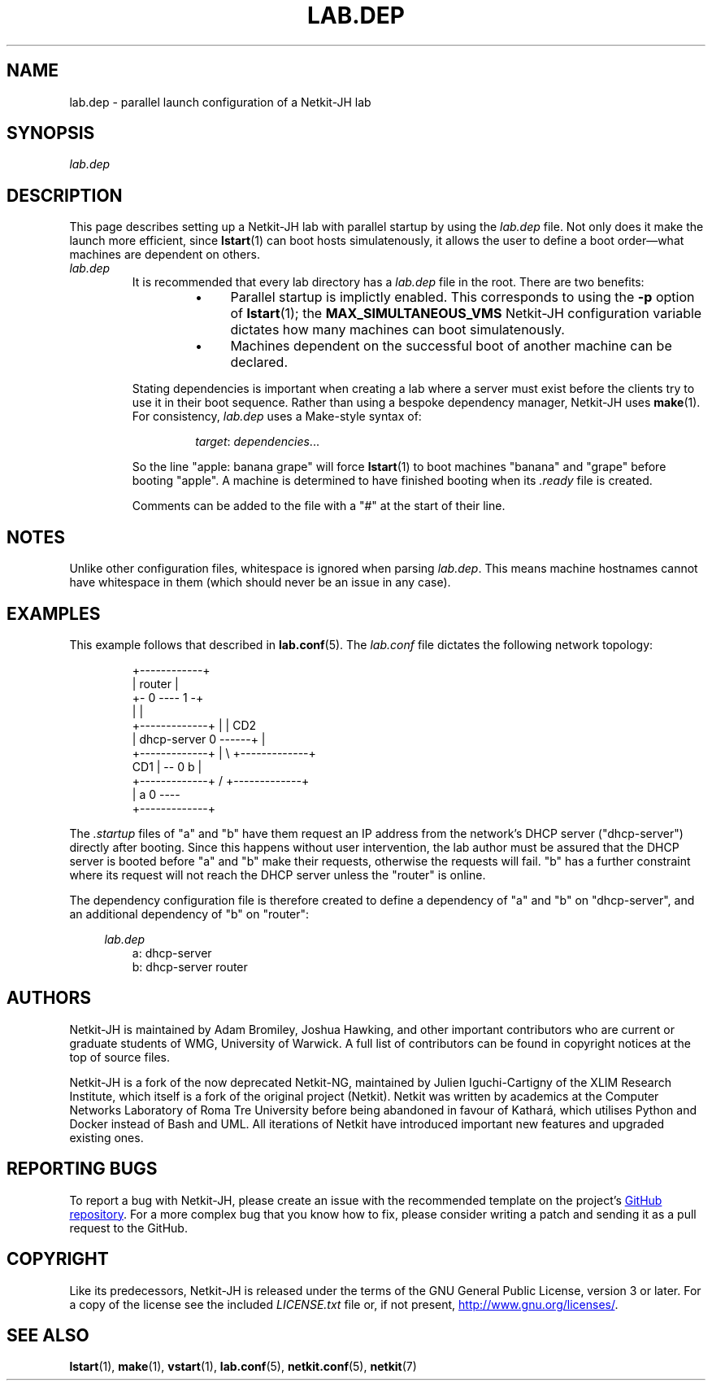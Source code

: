 .TH LAB.DEP 5 2022-09-04 Linux "Netkit-JH Manual"
.SH NAME
lab.dep \- parallel launch configuration of a Netkit-JH lab
.SH SYNOPSIS
.I lab.dep
.SH DESCRIPTION
This page describes setting up a Netkit-JH lab with parallel startup by using
the
.I lab.dep
file.
Not only does it make the launch more efficient, since
.BR lstart (1)
can boot hosts simulatenously, it allows the user to define a boot
order\(emwhat machines are dependent on others.
.TP
.I lab.dep
It is recommended that every lab directory has a
.I lab.dep
file in the root.
There are two benefits:
.RS
.RS
.IP \[bu] 4
Parallel startup is implictly enabled.
This corresponds to using the
.B \-p
option of
.BR lstart (1);
the
.B MAX_SIMULTANEOUS_VMS
Netkit-JH configuration variable dictates how many machines can boot
simulatenously.
.IP \[bu] 4
Machines dependent on the successful boot of another machine can be declared.
.RE
.RE
.IP
Stating dependencies is important when creating a lab where a server must exist
before the clients try to use it in their boot sequence.
Rather than using a bespoke dependency manager, Netkit-JH uses 
.BR make (1).
For consistency,
.I lab.dep
uses a Make-style syntax of:
.RS
.IP
.IR target ": " dependencies ...
.RE
.IP
So the line \(dqapple: banana grape\(dq will force
.BR lstart (1)
to boot machines \(dqbanana\(dq and \(dqgrape\(dq before booting \(dqapple\(dq.
A machine is determined to have finished booting when its
.I .ready
file is created.
.IP
Comments can be added to the file with a \(dq#\(dq at the start of their line.
.SH NOTES
Unlike other configuration files, whitespace is ignored when parsing
.IR lab.dep .
This means machine hostnames cannot have whitespace in them
(which should never be an issue in any case).
.SH EXAMPLES
This example follows that described in
.BR lab.conf (5).
The
.I lab.conf
file dictates the following network topology:
.PP
.RS
.nf
                   +\-\-\-\-\-\-\-\-\-\-\-\-+
                   |   router   |
                   +\- 0 \-\-\-\- 1 \-+
                      |      |
+\-\-\-\-\-\-\-\-\-\-\-\-\-+       |      | CD2
| dhcp\-server 0 \-\-\-\-\-\-+      |
+\-\-\-\-\-\-\-\-\-\-\-\-\-+       |       \\    +\-\-\-\-\-\-\-\-\-\-\-\-\-+
                  CD1 |         \-\- 0      b      |
+\-\-\-\-\-\-\-\-\-\-\-\-\-+      /             +\-\-\-\-\-\-\-\-\-\-\-\-\-+
|      a      0 \-\-\-\-
+\-\-\-\-\-\-\-\-\-\-\-\-\-+
.fi
.RE
.PP
The
.I .startup
files of \(dqa\(dq and \(dqb\(dq have them request an IP address from the
network's DHCP server (\(dqdhcp\-server\(dq) directly after booting.
Since this happens without user intervention,
the lab author must be assured that the DHCP server is booted before \(dqa\(dq
and \(dqb\(dq make their requests, otherwise the requests will fail.
\(dqb\(dq has a further constraint where its request will not reach the DHCP
server unless the \(dqrouter\(dq is online.
.PP
The dependency configuration file is therefore created to define a dependency
of \(dqa\(dq and \(dqb\(dq on \(dqdhcp\-server\(dq,
and an additional dependency of \(dqb\(dq on \(dqrouter\(dq:
.PP
.RS 4
.I lab.dep
.RE
.RS
.nf
a: dhcp\-server
b: dhcp\-server router
.fi
.RE
.RE
.SH AUTHORS
Netkit-JH is maintained by Adam Bromiley, Joshua Hawking,
and other important contributors who are current or graduate students of WMG,
University of Warwick.
A full list of contributors can be found in copyright notices at the top of
source files.
.PP
Netkit-JH is a fork of the now deprecated Netkit-NG,
maintained by Julien Iguchi-Cartigny of the XLIM Research Institute,
which itself is a fork of the original project (Netkit).
Netkit was written by academics at the Computer Networks Laboratory of Roma Tre
University before being abandoned in favour of Kathará,
which utilises Python and Docker instead of Bash and UML.
All iterations of Netkit have introduced important new features and upgraded
existing ones.
.SH "REPORTING BUGS"
To report a bug with Netkit-JH,
please create an issue with the recommended template on the project's
.UR https://github.com/netkit-jh/netkit-jh-build/issues
GitHub repository
.UE .
For a more complex bug that you know how to fix,
please consider writing a patch and sending it as a pull request to the GitHub.
.SH COPYRIGHT
Like its predecessors,
Netkit-JH is released under the terms of the GNU General Public License,
version 3 or later. For a copy of the license see the included
.I LICENSE.txt
file or, if not present,
.UR http://www.gnu.org/licenses/
.UE .
.SH "SEE ALSO"
.BR lstart (1),
.BR make (1),
.BR vstart (1),
.BR lab.conf (5),
.BR netkit.conf (5),
.BR netkit (7)
